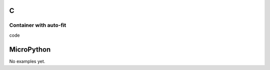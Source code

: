 C
^

Container with auto-fit
"""""""""""""""""""""""

.. image:: /lv_examples/src/lv_ex_widgets/lv_ex_cont/lv_ex_cont_1.*
  :alt: Container example in LittlevGL

.. container:: toggle

    .. container:: header
    
      code

    .. literalinclude:: /lv_examples/src/lv_ex_widgets/lv_ex_cont/lv_ex_cont_1.c
      :language: c

MicroPython
^^^^^^^^^^^

No examples yet.
